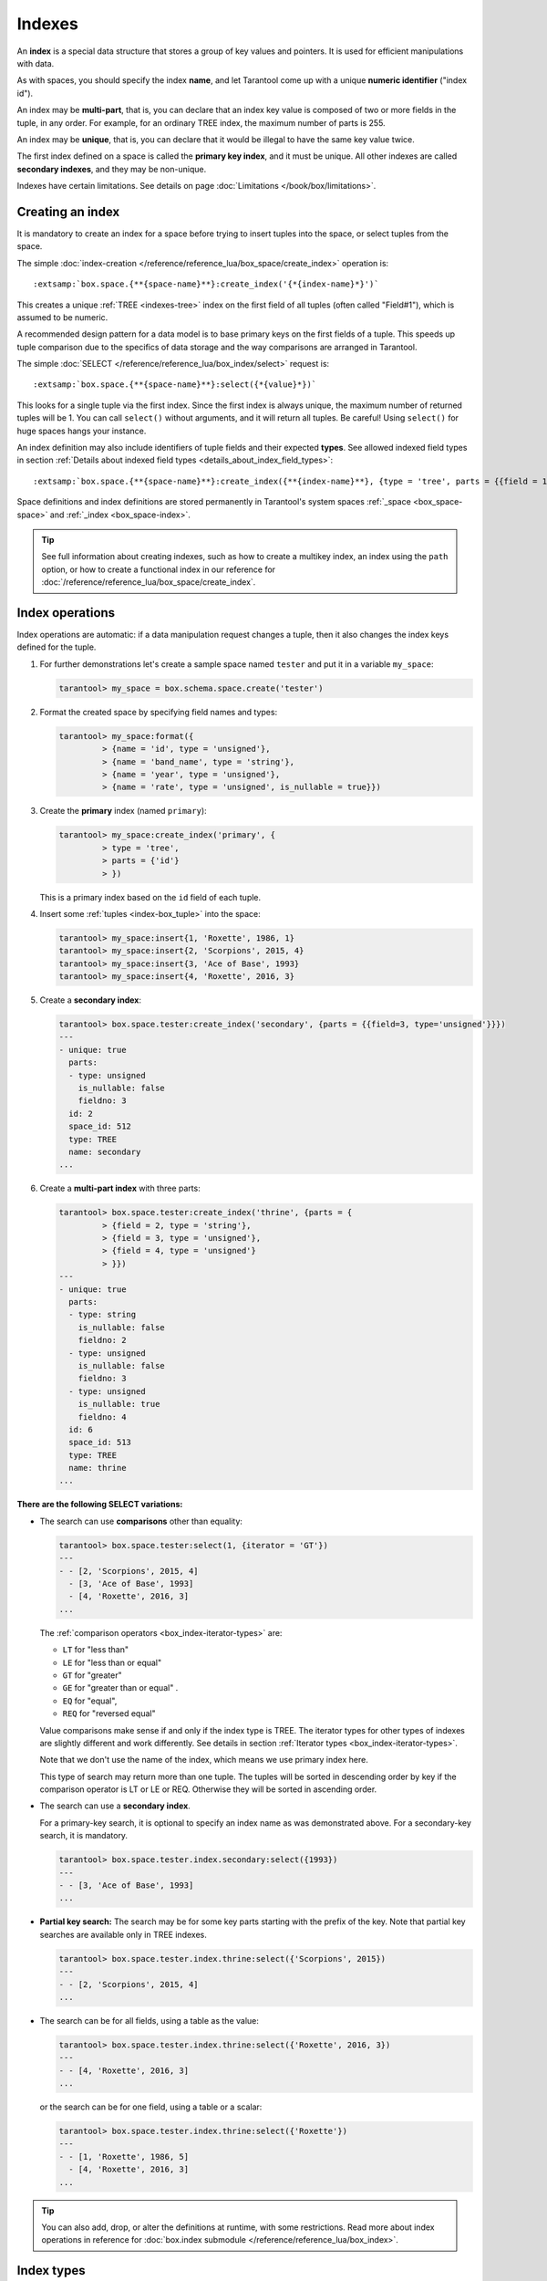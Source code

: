 
================================================================================
Indexes
================================================================================

An **index** is a special data structure that stores a group of key values and
pointers. It is used for efficient manipulations with data.

As with spaces, you should specify the index **name**, and let Tarantool
come up with a unique **numeric identifier** ("index id").

An index may be **multi-part**, that is, you can declare that an index key value
is composed of two or more fields in the tuple, in any order.
For example, for an ordinary TREE index, the maximum number of parts is 255.

An index may be **unique**, that is, you can declare that it would be illegal
to have the same key value twice.

The first index defined on a space is called the **primary key index**,
and it must be unique. All other indexes are called **secondary indexes**,
and they may be non-unique.

Indexes have certain limitations. See details on page
:doc:`Limitations </book/box/limitations>`.

--------------------------------------------------------------------------------
Creating an index
--------------------------------------------------------------------------------

It is mandatory to create an index for a space before trying to insert
tuples into the space, or select tuples from the space.

The simple :doc:`index-creation </reference/reference_lua/box_space/create_index>`
operation is:

..  cssclass:: highlight
..  parsed-literal::

    :extsamp:`box.space.{**{space-name}**}:create_index('{*{index-name}*}')`

This creates a unique :ref:`TREE <indexes-tree>` index on the first field
of all tuples (often called "Field#1"), which is assumed to be numeric.

A recommended design pattern for a data model is to base primary keys on the
first fields of a tuple. This speeds up tuple comparison due to the specifics of
data storage and the way comparisons are arranged in Tarantool.

The simple :doc:`SELECT </reference/reference_lua/box_index/select>` request is:

..  cssclass:: highlight
..  parsed-literal::

    :extsamp:`box.space.{**{space-name}**}:select({*{value}*})`

This looks for a single tuple via the first index. Since the first index
is always unique, the maximum number of returned tuples will be 1.
You can call ``select()`` without arguments, and it will return all tuples.
Be careful! Using ``select()`` for huge spaces hangs your instance.

An index definition may also include identifiers of tuple fields
and their expected **types**. See allowed indexed field types in section
:ref:`Details about indexed field types <details_about_index_field_types>`:

..  cssclass:: highlight
..  parsed-literal::

    :extsamp:`box.space.{**{space-name}**}:create_index({**{index-name}**}, {type = 'tree', parts = {{field = 1, type = 'unsigned'}}}`

Space definitions and index definitions are stored permanently in Tarantool's
system spaces :ref:`_space <box_space-space>` and :ref:`_index <box_space-index>`.

..  admonition:: Tip
    :class: fact

    See full information about creating indexes, such as
    how to create a multikey index, an index using the ``path`` option, or
    how to create a functional index in our reference for
    :doc:`/reference/reference_lua/box_space/create_index`.

.. _index-box_index-operations:

--------------------------------------------------------------------------------
Index operations
--------------------------------------------------------------------------------

Index operations are automatic: if a data manipulation request changes a tuple,
then it also changes the index keys defined for the tuple.

#.  For further demonstrations let's create a sample space named ``tester`` and
    put it in a variable ``my_space``:

    ..  code-block:: tarantoolsession

        tarantool> my_space = box.schema.space.create('tester')

#.  Format the created space by specifying field names and types:

    ..  code-block:: tarantoolsession

        tarantool> my_space:format({
                 > {name = 'id', type = 'unsigned'},
                 > {name = 'band_name', type = 'string'},
                 > {name = 'year', type = 'unsigned'},
                 > {name = 'rate', type = 'unsigned', is_nullable = true}})

#.  Create the **primary** index (named ``primary``):

    ..  code-block:: tarantoolsession

        tarantool> my_space:create_index('primary', {
                 > type = 'tree',
                 > parts = {'id'}
                 > })

    This is a primary index based on the ``id`` field of each tuple.

#.  Insert some :ref:`tuples <index-box_tuple>` into the space:

    ..  code-block:: tarantoolsession

        tarantool> my_space:insert{1, 'Roxette', 1986, 1}
        tarantool> my_space:insert{2, 'Scorpions', 2015, 4}
        tarantool> my_space:insert{3, 'Ace of Base', 1993}
        tarantool> my_space:insert{4, 'Roxette', 2016, 3}

#.  Create a **secondary index**:

    ..  code-block:: tarantoolsession

        tarantool> box.space.tester:create_index('secondary', {parts = {{field=3, type='unsigned'}}})
        ---
        - unique: true
          parts:
          - type: unsigned
            is_nullable: false
            fieldno: 3
          id: 2
          space_id: 512
          type: TREE
          name: secondary
        ...

#.  Create a **multi-part index** with three parts:

    ..  code-block:: tarantoolsession

        tarantool> box.space.tester:create_index('thrine', {parts = {
                 > {field = 2, type = 'string'},
                 > {field = 3, type = 'unsigned'},
                 > {field = 4, type = 'unsigned'}
                 > }})
        ---
        - unique: true
          parts:
          - type: string
            is_nullable: false
            fieldno: 2
          - type: unsigned
            is_nullable: false
            fieldno: 3
          - type: unsigned
            is_nullable: true
            fieldno: 4
          id: 6
          space_id: 513
          type: TREE
          name: thrine
        ...

**There are the following SELECT variations:**

*   The search can use **comparisons** other than equality:

    ..  code-block:: tarantoolsession

        tarantool> box.space.tester:select(1, {iterator = 'GT'})
        ---
        - - [2, 'Scorpions', 2015, 4]
          - [3, 'Ace of Base', 1993]
          - [4, 'Roxette', 2016, 3]
        ...

    The :ref:`comparison operators <box_index-iterator-types>` are:

    *   ``LT`` for "less than"
    *   ``LE`` for "less than or equal"
    *   ``GT`` for "greater"
    *   ``GE`` for "greater than or equal" .
    *   ``EQ`` for "equal",
    *   ``REQ`` for "reversed equal"

    Value comparisons make sense if and only if the index type is TREE.
    The iterator types for other types of indexes are slightly different and work
    differently. See details in section :ref:`Iterator types <box_index-iterator-types>`.

    Note that we don't use the name of the index, which means we use primary index here.

    This type of search may return more than one tuple. The tuples will be sorted
    in descending order by key if the comparison operator is LT or LE or REQ.
    Otherwise they will be sorted in ascending order.

*   The search can use a **secondary index**.

    For a primary-key search, it is optional to specify an index name as
    was demonstrated above.
    For a secondary-key search, it is mandatory.

    ..  code-block:: tarantoolsession

        tarantool> box.space.tester.index.secondary:select({1993})
        ---
        - - [3, 'Ace of Base', 1993]
        ...

    .. _partial_key_search:

*   **Partial key search:** The search may be for some key parts starting with
    the prefix of the key. Note that partial key searches are available
    only in TREE indexes.

    ..  code-block:: tarantoolsession

        tarantool> box.space.tester.index.thrine:select({'Scorpions', 2015})
        ---
        - - [2, 'Scorpions', 2015, 4]
        ...

*   The search can be for all fields, using a table as the value:

    ..  code-block:: tarantoolsession

        tarantool> box.space.tester.index.thrine:select({'Roxette', 2016, 3})
        ---
        - - [4, 'Roxette', 2016, 3]
        ...

    or the search can be for one field, using a table or a scalar:

    ..  code-block:: tarantoolsession

        tarantool> box.space.tester.index.thrine:select({'Roxette'})
        ---
        - - [1, 'Roxette', 1986, 5]
          - [4, 'Roxette', 2016, 3]
        ...

..  admonition:: Tip
    :class: fact

    You can also add, drop, or alter the definitions at runtime, with some
    restrictions. Read more about index operations in reference for
    :doc:`box.index submodule </reference/reference_lua/box_index>`.

.. _index-types:

--------------------------------------------------------------------------------
Index types
--------------------------------------------------------------------------------

An index always has a **type**. Different types are intended for different
usage scenarios.

We give an overview of index features in the following table:

..  container:: table

    ..  list-table::
        :header-rows: 1

        *   - Feature
            - TREE
            - HASH
            - RTREE
            - BITSET

        *   - unique
            - \+
            - \+
            - \-
            - \-

        *   - non-unique
            - \+
            - \-
            - \+
            - \+

        *   - :ref:`is_nullable <box_space-is_nullable>`
            - \+
            - \-
            - \-
            - \-

        *   - can be multi-part
            - \+
            - \+
            - \-
            - \-

        *   - :ref:`multikey <box_space-path_multikey>`
            - \+
            - \-
            - \-
            - \-

        *   - :ref:`partial-key search <partial_key_search>`
            - \+
            - \-
            - \-
            - \-

        *   - can be primary key
            - \+
            - \+
            - \-
            - \-

        *   - ``exclude_null`` (version 2.8+)
            - \+
            - \-
            - \-
            - \-

        *   - :doc:`iterator types </reference/reference_lua/box_index/pairs>`
            - ALL, EQ, REQ, GT, GE, LT, LE
            - ALL, EQ, GT
            - ALL, EQ, GT, GE, LT, LE, OVERLAPS, NEIGHBOR
            - ALL, EQ, BITS_ALL_SET, BITS_ANY_SET, BITS_ALL_NOT_SET

.. _indexes-tree:

********************************************************************************
TREE indexes
********************************************************************************

The default index type is 'TREE'.
TREE indexes are provided by memtx and vinyl engines, can index unique and
non-unique values, support partial key searches, comparisons and ordered results.

This is a universal type of indexes, for most cases it will be the best choice.

Additionally, memtx engine supports HASH, RTREE and BITSET indexes.

.. _indexes-hash:

********************************************************************************
HASH indexes
********************************************************************************

HASH indexes require unique fields and loses to TREE in almost all respects.
So we do not recommend to use it in the applications.
HASH is now present in Tarantool mainly because of backward compatibility.

Here are some tips. Do not use HASH index:

*   just if you want to
*   if you think that HASH is faster with no performance metering
*   if you want to iterate over the data
*   for primary key
*   as an only index

Use HASH index:

*   if it is a secondary key
*   if you 100% won't need to make it non-unique
*   if you have taken measurements on your data and you see an accountable
    increase in performance
*   if you save every byte on tuples (HASH is a little more compact)

.. _indexes-rtree:

********************************************************************************
RTREE indexes
********************************************************************************

RTREE is a multidimensional index supporting up to 20 dimensions.
It is used especially for indexing spatial information, such as geographical
objects. In :ref:`this example <box_index-rtree>` we demonstrate spatial searches
via RTREE index.

RTREE index could not be primary, and could not be unique.
The option list of this type of index may contain ``dimension`` and ``distance`` options.
The ``parts`` definition must contain the one and only part with type ``array``.
RTREE index can accept two types of ``distance`` functions: ``euclid`` and ``manhattan``.

**Example 1:**

..  code-block:: lua

    my_space = box.schema.create_space("tester")
    my_space:format({ { type = 'number', name = 'id' }, { type = 'array', name = 'content' } })
    hash_index = my_space:create_index('primary', { type = 'tree', parts = {'id'} })
    rtree_index = my_space:create_index('spatial', { type = 'RTREE', unique = false, parts = {'content'} })

Corresponding tuple field thus must be an array of 2 or 4 numbers.
2 numbers mean a point {x, y};
4 numbers mean a rectangle {x1, y1, x2, y2},
where (x1, y1) and (x2, y2) - diagonal point of the rectangle.

..  code-block:: lua

    my_space:insert{1, {1, 1}}
    my_space:insert{2, {2, 2, 3, 3}}

Selection results depend on a chosen iterator.
The default EQ iterator searches for an exact rectangle,
a point is treated as zero width and height rectangle:

..  code-block:: tarantoolsession

    tarantool> rtree_index:select{1, 1}
    ---
    - - [1, [1, 1]]
    ...

    tarantool> rtree_index:select{1, 1, 1, 1}
    ---
    - - [1, [1, 1]]
    ...

    tarantool> rtree_index:select{2, 2}
    ---
    - []
    ...

    tarantool> rtree_index:select{2, 2, 3, 3}
    ---
    - - [2, [2, 2, 3, 3]]
    ...

Iterator ALL, which is the default when no key is specified,
selects all tuples in arbitrary order:

..  code-block:: tarantoolsession

    tarantool> rtree_index:select{}
    ---
    - - [1, [1, 1]]
      - [2, [2, 2, 3, 3]]
    ...

Iterator LE (less or equal) searches for tuples with their rectangles
within a specified rectangle:

..  code-block:: tarantoolsession

    tarantool> rtree_index:select({1, 1, 2, 2}, {iterator='le'})
    ---
    - - [1, [1, 1]]
    ...

Iterator LT (less than, or strictly less) searches for tuples
with their rectangles strictly within a specified rectangle:

..  code-block:: tarantoolsession

    tarantool> rtree_index:select({0, 0, 3, 3}, {iterator = 'lt'})
    ---
    - - [1, [1, 1]]
    ...

Iterator GE searches for tuples with a specified rectangle within their rectangles:

..  code-block:: tarantoolsession

    tarantool> rtree_index:select({1, 1}, {iterator = 'ge'})
    ---
    - - [1, [1, 1]]
    ...

Iterator GT searches for tuples with a specified rectangle strictly within their rectangles:

..  code-block:: tarantoolsession

    tarantool> rtree_index:select({2.1, 2.1, 2.9, 2.9}, {iterator = 'gt'})
    ---
    - []
    ...

Iterator OVERLAPS searches for tuples with their rectangles overlapping specified rectangle:

..  code-block:: tarantoolsession

    tarantool> rtree_index:select({0, 0, 10, 2}, {iterator='overlaps'})
    ---
    - - [1, [1, 1]]
      - [2, [2, 2, 3, 3]]
    ...

Iterator NEIGHBOR searches for all tuples and orders them by distance to the specified point:

..  code-block:: tarantoolsession

    tarantool> for i=1,10 do
             >    for j=1,10 do
             >        my_space:insert{i*10+j, {i, j, i+1, j+1}}
             >    end
             > end
    ---
    ...

    tarantool> rtree_index:select({1, 1}, {iterator = 'neighbor', limit = 5})
    ---
    - - [11, [1, 1, 2, 2]]
      - [12, [1, 2, 2, 3]]
      - [21, [2, 1, 3, 2]]
      - [22, [2, 2, 3, 3]]
      - [31, [3, 1, 4, 2]]
    ...

**Example 2:**

3D, 4D and more dimensional RTREE indexes work in the same way as 2D except
that user must specify more coordinates in requests.
Here's short example of using 4D tree:

..  code-block:: tarantoolsession

    tarantool> my_space = box.schema.create_space("tester")
    tarantool> my_space:format{ { type = 'number', name = 'id' }, { type = 'array', name = 'content' } }
    tarantool> primary_index = my_space:create_index('primary', { type = 'TREE', parts = {'id'} })
    tarantool> rtree_index = my_space:create_index('spatial', { type = 'RTREE', unique = false, dimension = 4, parts = {'content'} })
    tarantool> my_space:insert{1, {1, 2, 3, 4}} -- insert 4D point
    tarantool> my_space:insert{2, {1, 1, 1, 1, 2, 2, 2, 2}} -- insert 4D box

    tarantool> rtree_index:select{1, 2, 3, 4} -- find exact point
    ---
    - - [1, [1, 2, 3, 4]]
    ...

    tarantool> rtree_index:select({0, 0, 0, 0, 3, 3, 3, 3}, {iterator = 'LE'}) -- select from 4D box
    ---
    - - [2, [1, 1, 1, 1, 2, 2, 2, 2]]
    ...

    tarantool> rtree_index:select({0, 0, 0, 0}, {iterator = 'neighbor'}) -- select neighbours
    ---
    - - [2, [1, 1, 1, 1, 2, 2, 2, 2]]
      - [1, [1, 2, 3, 4]]
    ...

..  NOTE::

    Keep in mind that select NEIGHBOR iterator with unset limits extracts
    the entire space in order of increasing distance. And there can be
    tons of data, and this can affect the performance.

    And another frequent mistake is to specify iterator type without quotes,
    in such way: ``rtree_index:select(rect, {iterator = LE})``.
    This leads to silent EQ select, because ``LE`` is undefined variable and
    treated as nil, so iterator is unset and default used.

.. _indexes-bitset:

********************************************************************************
BITSET indexes
********************************************************************************

Bitset is a bit mask. You should use it when you need to search by bit masks.
This can be, for example, storing a vector of attributes and searching by these
attributes.

**Example 1:**

The following script shows creating and searching with a BITSET index.
Notice that BITSET cannot be unique, so first a primary-key index is created,
and bit values are entered as hexadecimal literals for easier reading.

..  code-block:: tarantoolsession

    tarantool> my_space = box.schema.space.create('space_with_bitset')
    tarantool> my_space:create_index('primary_index', {
             >   parts = {1, 'string'},
             >   unique = true,
             >   type = 'TREE'
             > })
    tarantool> my_space:create_index('bitset_index', {
             >   parts = {2, 'unsigned'},
             >   unique = false,
             >   type = 'BITSET'
             > })
    tarantool> my_space:insert{'Tuple with bit value = 01', 0x01}
    tarantool> my_space:insert{'Tuple with bit value = 10', 0x02}
    tarantool> my_space:insert{'Tuple with bit value = 11', 0x03}
    tarantool> my_space.index.bitset_index:select(0x02, {
             >   iterator = box.index.EQ
             > })
    ---
    - - ['Tuple with bit value = 10', 2]
    ...
    tarantool> my_space.index.bitset_index:select(0x02, {
             >   iterator = box.index.BITS_ANY_SET
             > })
    ---
    - - ['Tuple with bit value = 10', 2]
      - ['Tuple with bit value = 11', 3]
    ...
    tarantool> my_space.index.bitset_index:select(0x02, {
             >   iterator = box.index.BITS_ALL_SET
             > })
    ---
    - - ['Tuple with bit value = 10', 2]
      - ['Tuple with bit value = 11', 3]
    ...
    tarantool> my_space.index.bitset_index:select(0x02, {
             >   iterator = box.index.BITS_ALL_NOT_SET
             > })
    ---
    - - ['Tuple with bit value = 01', 1]
    ...

**Example 2:**

..  code-block:: tarantoolsession

    tarantool> box.schema.space.create('bitset_example')
    tarantool> box.space.bitset_example:create_index('primary')
    tarantool> box.space.bitset_example:create_index('bitset',{unique = false, type = 'BITSET', parts = {2,'unsigned'}})
    tarantool> box.space.bitset_example:insert{1,1}
    tarantool> box.space.bitset_example:insert{2,4}
    tarantool> box.space.bitset_example:insert{3,7}
    tarantool> box.space.bitset_example:insert{4,3}
    tarantool> box.space.bitset_example.index.bitset:select(2, {iterator = 'BITS_ANY_SET'})

The result will be:

..  code-block:: tarantoolsession

    ---
    - - [3, 7]
      - [4, 3]
    ...

because (7 AND 2) is not equal to 0, and (3 AND 2) is not equal to 0.

Additionally, there exist
:doc:`index iterator operations </reference/reference_lua/box_index/pairs>`.
They can only be used with code in Lua and C/C++. Index iterators are for
traversing indexes one key at a time, taking advantage of features that are
specific to an index type.
For example, they can be used for evaluating Boolean expressions when
traversing BITSET indexes, or for going in descending order when traversing TREE
indexes.
